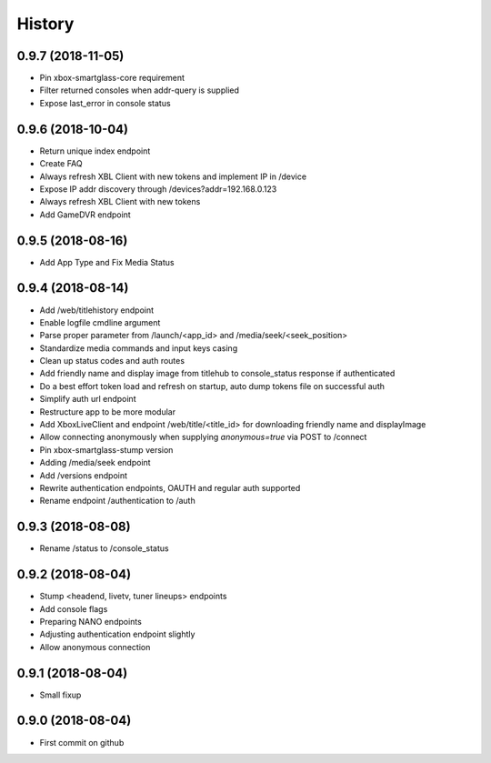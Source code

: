 =======
History
=======

0.9.7 (2018-11-05)
------------------

* Pin xbox-smartglass-core requirement
* Filter returned consoles when addr-query is supplied
* Expose last_error in console status

0.9.6 (2018-10-04)
------------------

* Return unique index endpoint
* Create FAQ
* Always refresh XBL Client with new tokens and implement IP in /device
* Expose IP addr discovery through /devices?addr=192.168.0.123
* Always refresh XBL Client with new tokens
* Add GameDVR endpoint

0.9.5 (2018-08-16)
------------------

* Add App Type and Fix Media Status

0.9.4 (2018-08-14)
------------------

* Add /web/titlehistory endpoint
* Enable logfile cmdline argument
* Parse proper parameter from /launch/<app_id> and /media/seek/<seek_position>
* Standardize media commands and input keys casing
* Clean up status codes and auth routes
* Add friendly name and display image from titlehub to console_status response if authenticated
* Do a best effort token load and refresh on startup, auto dump tokens file on successful auth
* Simplify auth url endpoint
* Restructure app to be more modular
* Add XboxLiveClient and endpoint /web/title/<title_id> for downloading friendly name and displayImage
* Allow connecting anonymously when supplying *anonymous=true* via POST to /connect
* Pin xbox-smartglass-stump version
* Adding /media/seek endpoint
* Add /versions endpoint
* Rewrite authentication endpoints, OAUTH and regular auth supported
* Rename endpoint /authentication to /auth

0.9.3 (2018-08-08)
------------------

* Rename /status to /console_status

0.9.2 (2018-08-04)
------------------

* Stump <headend, livetv, tuner lineups> endpoints
* Add console flags
* Preparing NANO endpoints
* Adjusting authentication endpoint slightly
* Allow anonymous connection

0.9.1 (2018-08-04)
------------------

* Small fixup

0.9.0 (2018-08-04)
------------------

* First commit on github
